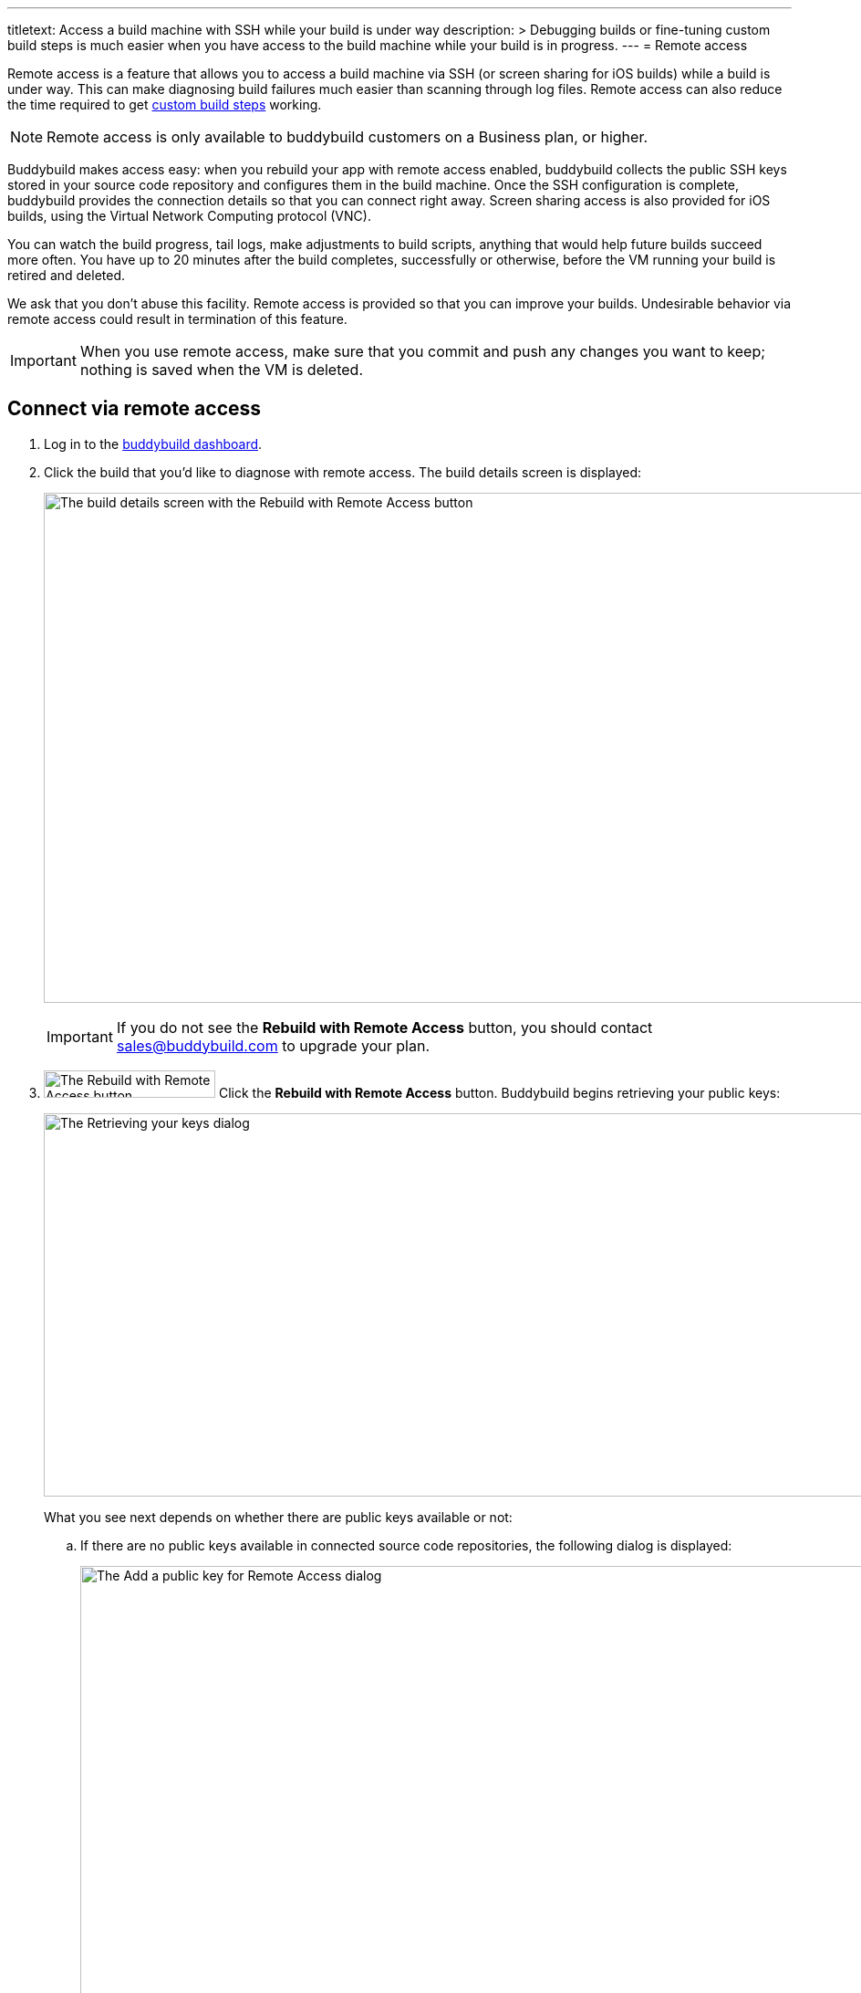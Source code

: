 ---
titletext: Access a build machine with SSH while your build is under way
description: >
  Debugging builds or fine-tuning custom build steps is much easier when
  you have access to the build machine while your build is in progress.
---
= Remote access

Remote access is a feature that allows you to access a build machine via
SSH (or screen sharing for iOS builds) while a build is under way. This
can make diagnosing build failures much easier than scanning through log
files. Remote access can also reduce the time required to get
link:custom_build_steps.adoc[custom build steps] working.

[NOTE]
======
Remote access is only available to buddybuild customers on a Business
plan, or higher.
======

Buddybuild makes access easy: when you rebuild your app with remote
access enabled, buddybuild collects the public SSH keys stored in your
source code repository and configures them in the build machine. Once
the SSH configuration is complete, buddybuild provides the connection
details so that you can connect right away. Screen sharing access is
also provided for iOS builds, using the Virtual Network Computing
protocol (VNC).

You can watch the build progress, tail logs, make adjustments to build
scripts, anything that would help future builds succeed more often. You
have up to 20 minutes after the build completes, successfully or
otherwise, before the VM running your build is retired and deleted.

We ask that you don't abuse this facility. Remote access is provided so
that you can improve your builds. Undesirable behavior via remote access
could result in termination of this feature.

[IMPORTANT]
===========
When you use remote access, make sure that you commit and push any
changes you want to keep; nothing is saved when the VM is deleted.
===========


== Connect via remote access

. Log in to the link:https://dashboard.buddybuild.com/[buddybuild
  dashboard].

. Click the build that you'd like to diagnose with remote access. The
  build details screen is displayed:
+
image:img/screen-build_details-with_ssh.png["The build details screen
with the Rebuild with Remote Access button", 1280, 559, role="frame"]
+
[IMPORTANT]
===========
If you do not see the **Rebuild with Remote Access** button, you should
contact sales@buddybuild.com to upgrade your plan.
===========

. image:img/button-rebuild_with_remote_access.png["The Rebuild with
Remote Access button", 188, 30, role="right"]
  Click the **Rebuild with Remote Access** button. Buddybuild begins
  retrieving your public keys:
+
image:img/screen-remote_access-retrieving_keys.png["The Retrieving your
keys dialog", 1280, 420, role="frame"]
+
What you see next depends on whether there are public keys available or
not:
+
--
[loweralpha]
. If there are no public keys available in connected source code
  repositories, the following dialog is displayed:
+
image:img/screen-remote_access-add_key_dialog.png["The Add a public key
for Remote Access dialog", 1280, 598, role="frame"]
+
image:img/button-add_key.png["The Add key button", 70, 30, role="right"]
Click the **Add key** button to use GitHub's interface to add a public
key.

. If there are one or more public keys available, the following dialog
  is displayed:
+
image:img/screen-remote_access-dialog.png["The Remote Access dialog",
1280, 616, role="frame"]
+
Click the **Manage keys** link to visit the source code provider's key
management interface.
--

. image:img/button-rebuild.png["The Rebuild button", 179, 34,
  role="right"]
  Once you click the **Rebuild** button, buddybuild starts the build. As
  soon as the build machine is up and running, buddybuild installs your
  public key(s) and displays the connection details. Both the SSH and
  screen sharing connection details are presented:
+
image:img/panel-remote_access-ios.png["An iOS build's remote access
connection details", 870, 226, role="frame"]

. Use SSH to connect to the build VM.
+
--
[loweralpha]
. image:img/button-clipboard.png["The Clipboard button", 14, 15,
  role="right"]
  Click the clipboard icon beside the SSH command, to copy the command.

. Open a terminal and paste the command, then press **Return**.
--
+
image:img/screen-remote_access-terminal.png["A terminal connected via
SSH", 570, 438, role="frame"]

At this point, you can do whatever you need to diagnose your build. When
the 20 minutes after the build completes has expired, the remote access
connection details panel is replaced with:

image:img/panel-remote_access_no_longer_available.png["The remote access
is no longer available panel", 870, 100, role="frame"]

[IMPORTANT]
===========
When you use remote access, make sure that you commit and push any
changes you want to keep; nothing is saved when the VM is deleted.
===========


[[screenshare]]
== Screen sharing for iOS builds

Screen sharing is enabled for iOS builds when you rebuild with remote
access, and uses the Virtual Network Computing (VNC) protocol.

To use screen sharing:

. image:img/button-clipboard.png["The Clipboard button", 14, 15,
  role="right"]
  Click the clipboard icon beside the **URL** value, to copy the URL.

. In the MacOS Finder's **Go** menu, select **Connect to server...**.
  The **Connect to Server** dialog appears:
+
image:img/dialog-connect_to_server.png["The Connect to Server dialog",
487, 232, role="frame"]

. In the **Server Address** field, type `vnc://` and then paste the URL.
  The combined value should look something like:
  `vnc://access.buddybuild.com:13108`
+
[NOTE]
======
Do not save this connection as a favorite. The build VM is retired and
deleted 20 minutes after your build completes, and you won't be able to
access it again after that period.
======

. image:img/button-finder-connect.png["The Connect button", 83, 20,
  role="right"]
  Click the **Connect** button. A dialog appears asking for the name
  and password to connect to access.buddybuild.com:
+
image:img/dialog-finder-credentials.png["The Finder's credentials
dialog", 431, 231, role="frame"]

. In the **Name** field, type `customer` (or copy that value from the
  **Username** field in your browser).

. image:img/button-clipboard.png["The Clipboard button", 14, 15,
  role="right"]
  In your browser, click the clipboard icon beside the **Password**
  field.

. Paste the password into the **Password** field in the dialog.

. image:img/button-finder-connect.png["The Connect button", 83, 20,
  role="right"]
  Click the **Connect** button to start the connection. Another dialog
  appears asking how you would like to connect:
+
image:img/dialog-finder-share.png["The Finder's connection mode dialog",
431, 209, role="frame"]

. image:img/button-finder-connect.png["The Connect button", 83, 20,
  role="right"]
  Select **Share the display** and click **Connect**. The shared desktop
  of the build VM appears:
+
image:img/screen-screensharing.png["The shared screen of the build VM",
1024, 836, role="frame"]

You can now operate the build VM as you see fit.

[CAUTION]
=========
Be aware that VNC connections to buddybuild VMs are **not encrypted**.
If you require an encrypted connection, see <<encrypt_vnc>>.
=========


[[encrypt_vnc]]
== Encrypted VNC connection

The VNC protocol does not include connection encryption. However, you
can tunnel the VNC connection through the SSH connection.

To setup the SSH tunnel:

. image:img/button-clipboard.png["The Clipboard button", 14, 15,
  role="right"]
  Click the clipboard icon beside the SSH command, to copy the command.

. Open a terminal and paste the command. **DO NOT PRESS RETURN YET**.

. Add `-L 5900:localhost:5900` to the command. The full command should
look something like:
+
[source,text]
----
ssh buddybuild@access.buddybuild.com -p 12160 -L 15900:localhost:5900
----
+
This sets up a tunnel from port 15900 on `localhost` (your computer) to
port 5900 on the build VM, via the SSH connection. We're using 15900 in
this example instead of 5900, to avoid problems if you have screen
sharing enabled on your computer.

. Press **Return**. At this point, the SSH connection is established,
  including the tunnel for the VNC connection.

. Follow the steps in <<screenshare>>, but use the following value for
  the **Server Address** field instead:
+
[source,text]
----
vnc://localhost:15900
----


== Directory layout

When you connect to a build VM via remote access, the current directory
contains:

[source,text]
----
BBCheckCleanDummy.tmp
Desktop/
Documents/
Downloads/
Library/
Movies/
Music/
Pictures/
Public/
bin/
secure_files/
workspace@
----

- `secure_files` +
  Any link:secrets/secure_files.adoc[secure files] created in the
  buddybuild dashboard are copied to this folder at the start of every
  build.

- `workspace` +
  Your project's source code is copied to this folder (which is a
  symlink to `/tmp/sandbox/workspace`).
